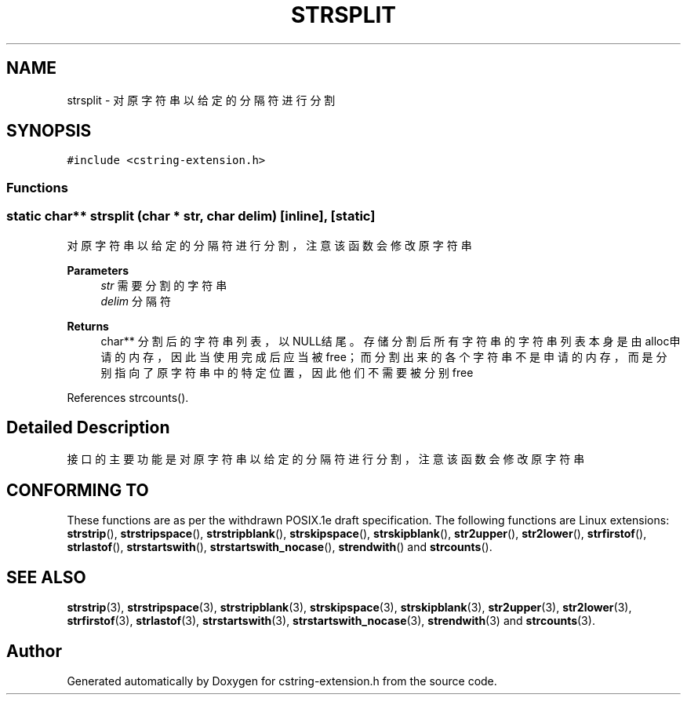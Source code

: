.TH "STRSPLIT" 3 "Sat Sep 23 2023" "My Project" \" -*- nroff -*-
.ad l
.nh
.SH NAME
strsplit \-  对原字符串以给定的分隔符进行分割 

.SH SYNOPSIS
.br
.PP
\fC#include <cstring-extension\&.h>\fP
.br

.SS "Functions"
.SS "static char** strsplit (char * str, char delim)\fC [inline]\fP, \fC [static]\fP"

.PP
对原字符串以给定的分隔符进行分割，注意该函数会修改原字符串 
.PP
\fBParameters\fP
.RS 4
\fIstr\fP 需要分割的字符串 
.br
\fIdelim\fP 分隔符 
.RE
.PP
\fBReturns\fP
.RS 4
char** 分割后的字符串列表，以NULL结尾。存储分割后所有字符串的字符串列表本身是由alloc申请的内存，因此当使用 完成后应当被free；而分割出来的各个字符串不是申请的内存，而是分别指向了原字符串中的特定位置，因此他们不需要被分别free 
.RE
.PP

.PP
References strcounts()\&.
.SH "Detailed Description"
.PP 
接口的主要功能是对原字符串以给定的分隔符进行分割，注意该函数会修改原字符串 
.SH "CONFORMING TO"
These functions are as per the withdrawn POSIX.1e draft specification.
The following functions are Linux extensions:
.BR strstrip (),
.BR strstripspace (),
.BR strstripblank (),
.BR strskipspace (),
.BR strskipblank (),
.BR str2upper (),
.BR str2lower (),
.BR strfirstof (),
.BR strlastof (),
.BR strstartswith (),
.BR strstartswith_nocase (),
.BR strendwith ()
and
.BR strcounts ().
.SH "SEE ALSO"
.BR strstrip (3),
.BR strstripspace (3),
.BR strstripblank (3),
.BR strskipspace (3),
.BR strskipblank (3),
.BR str2upper (3),
.BR str2lower (3),
.BR strfirstof (3),
.BR strlastof (3),
.BR strstartswith (3),
.BR strstartswith_nocase (3),
.BR strendwith (3)
and
.BR strcounts (3).

.SH "Author"
.PP 
Generated automatically by Doxygen for cstring-extension.h from the source code\&.
